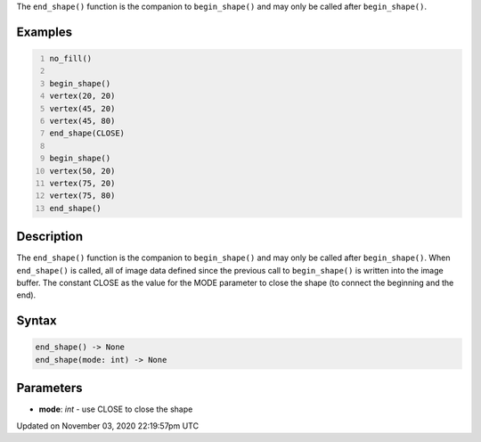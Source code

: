 .. title: end_shape()
.. slug: sketch_end_shape
.. date: 2020-11-03 22:19:57 UTC+00:00
.. tags:
.. category:
.. link:
.. description: py5 end_shape() documentation
.. type: text

The ``end_shape()`` function is the companion to ``begin_shape()`` and may only be called after ``begin_shape()``.

Examples
========

.. raw:: html

    <div class="example-table">

.. raw:: html

    <div class="example-row"><div class="example-cell-image">

.. image:: /images/reference/Sketch_end_shape_0.png
    :alt: example picture for end_shape()

.. raw:: html

    </div><div class="example-cell-code">

.. code:: python
    :number-lines:

    no_fill()

    begin_shape()
    vertex(20, 20)
    vertex(45, 20)
    vertex(45, 80)
    end_shape(CLOSE)

    begin_shape()
    vertex(50, 20)
    vertex(75, 20)
    vertex(75, 80)
    end_shape()

.. raw:: html

    </div></div>

.. raw:: html

    </div>

Description
===========

The ``end_shape()`` function is the companion to ``begin_shape()`` and may only be called after ``begin_shape()``. When ``end_shape()`` is called, all of image data defined since the previous call to ``begin_shape()`` is written into the image buffer. The constant CLOSE as the value for the MODE parameter to close the shape (to connect the beginning and the end).

Syntax
======

.. code:: python

    end_shape() -> None
    end_shape(mode: int) -> None

Parameters
==========

* **mode**: `int` - use CLOSE to close the shape


Updated on November 03, 2020 22:19:57pm UTC

